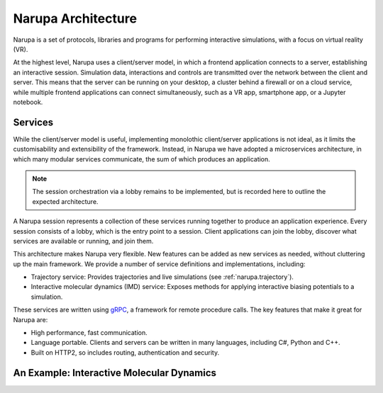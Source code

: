 Narupa Architecture
=======================

Narupa is a set of protocols, libraries and programs for performing interactive simulations, with a focus 
on virtual reality (VR). 

At the highest level, Narupa uses a client/server model, in which a frontend application connects
to a server, establishing an interactive session. Simulation data, interactions and controls are transmitted
over the network between the client and server. This means that the server can be running on your desktop, a cluster behind a firewall or on a cloud service,
while multiple frontend applications can connect simultaneously, such as a VR app, smartphone app, or a Jupyter notebook. 

.. image:: assets/narupa_client_server.png 
    :height: 2250px
    :width: 4000px
    :scale: 20%
    :alt: The high-level client server model of Narupa.


Services 
########################

While the client/server model is useful, implementing monolothic client/server applications is not ideal, as it limits the
customisability and extensibility of the framework. Instead, in Narupa we have adopted a microservices architecture, in which 
many modular services communicate, the sum of which produces an application. 

.. image:: assets/narupa_2019_microservices.png 
    :height: 2250px
    :width: 4000px
    :scale: 20%
    :alt: The high-level client server model of Narupa.

.. note::  The session orchestration via a lobby remains to be implemented, but is recorded here to outline the expected architecture.

A Narupa session represents a collection of these services running together to produce an application experience. Every 
session consists of a lobby, which is the entry point to a session. Client applications can join the lobby, discover what services are available
or running, and join them. 

This architecture makes Narupa very flexible. New features can be added as new services as needed, without cluttering up the main framework. We 
provide a number of service definitions and implementations, including: 

* Trajectory service: Provides trajectories and live simulations (see :ref:`narupa.trajectory`). 
* Interactive molecular dynamics (IMD) service: Exposes methods for applying interactive biasing potentials to a simulation. 

These services are written using `gRPC <https//:grpc.io/>`_, a framework for remote procedure calls. 
The key features that make it great for Narupa are:

* High performance, fast communication. 
* Language portable. Clients and servers can be written in many languages, including C#, Python and C++. 
* Built on HTTP2, so includes routing, authentication and security. 

An Example: Interactive Molecular Dynamics
################################################


